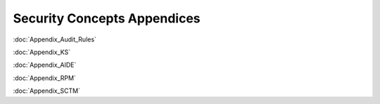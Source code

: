 Security Concepts Appendices
============================

:doc:`Appendix_Audit_Rules`

:doc:`Appendix_KS`

:doc:`Appendix_AIDE`

:doc:`Appendix_RPM`

:doc:`Appendix_SCTM`
